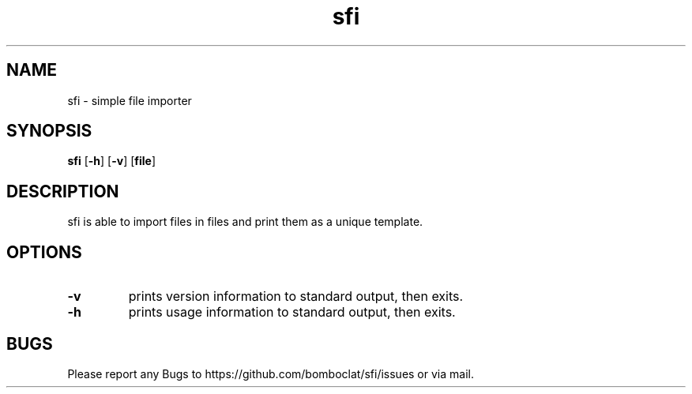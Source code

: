 .TH sfi 1 sfi\-VERSION
.SH NAME
sfi \- simple file importer
.SH SYNOPSIS
.B sfi
.RB [ \-h ]
.RB [ \-v ]
.RB [ file ]
.SH DESCRIPTION
sfi is able to import 
files in files and print them as a unique template.
.SH OPTIONS
.TP
.B \-v
prints version information to standard output, then exits.
.TP
.B \-h
prints usage information to standard output, then exits.
.SH BUGS
Please report any Bugs to https://github.com/bomboclat/sfi/issues or via mail.
